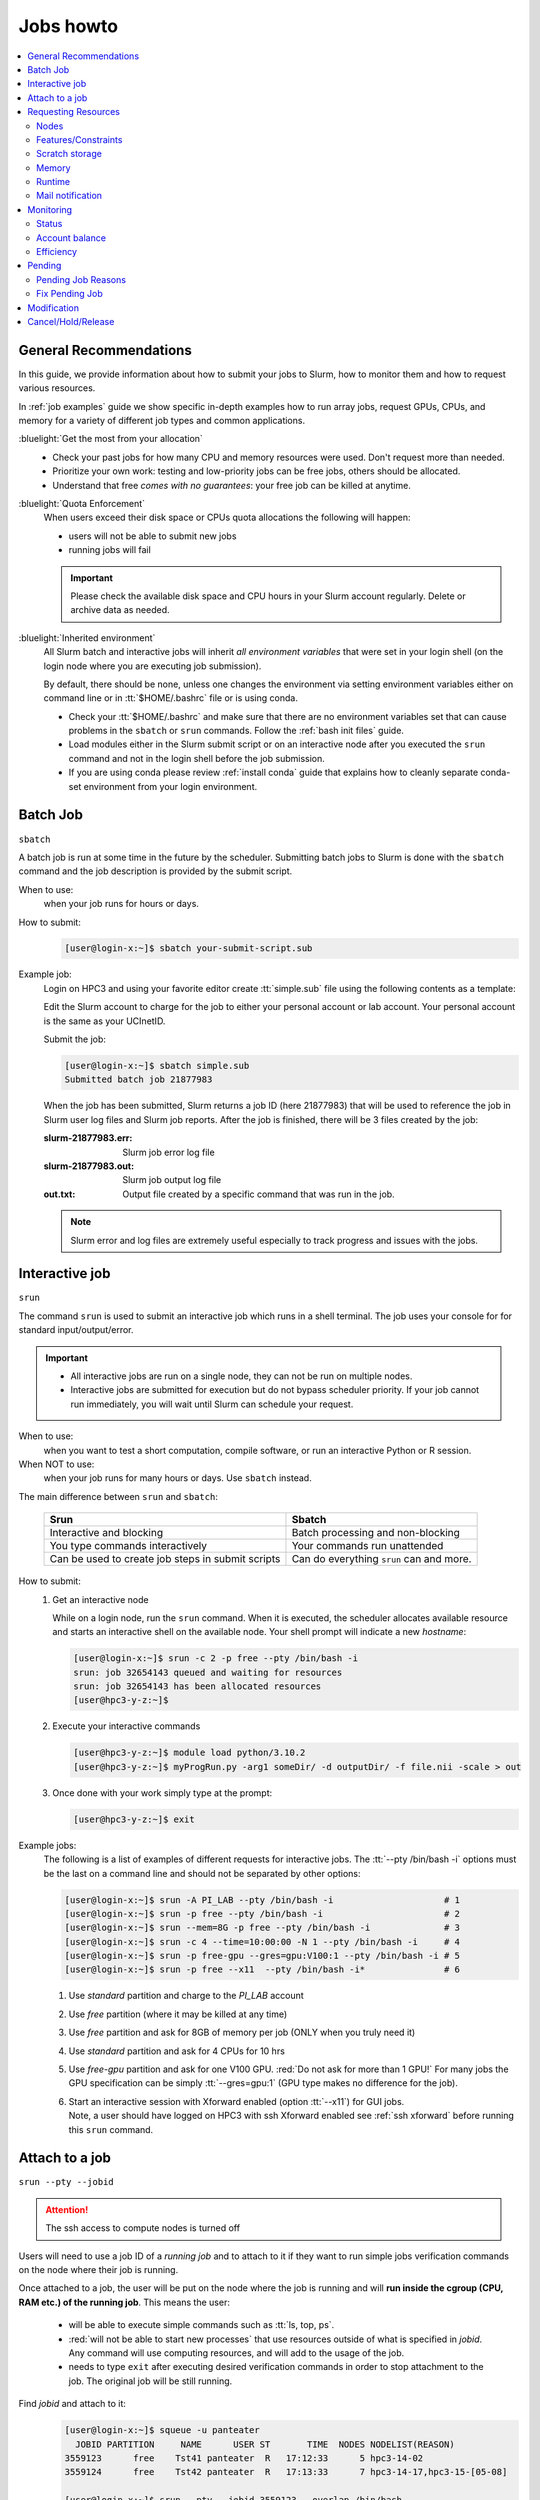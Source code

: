.. _jobs:

Jobs howto
==========

.. contents::
   :local:

.. _recommendation:

General Recommendations
-----------------------

In this guide, we provide information about how to submit your jobs to Slurm, how
to monitor them and how to request various resources.

In :ref:`job examples` guide  we show  specific in-depth examples how to run array jobs, request GPUs,
CPUs, and memory for a variety of different job types and common applications.

:bluelight:`Get the most from your allocation`
  * Check your past jobs for how many CPU and memory resources were used. Don't request more than needed.
  * Prioritize your own work: testing and low-priority jobs can be free jobs, others should be allocated.
  * Understand that free *comes with no guarantees*: your free job can be killed at anytime.


:bluelight:`Quota Enforcement`
  When users exceed their disk space or CPUs quota allocations the following will happen:

  * users will not be able to submit new jobs
  * running jobs will fail

  .. important:: Please check the available disk space and CPU hours in your Slurm account regularly.
     Delete or archive data as needed.

:bluelight:`Inherited environment`
  All Slurm batch and interactive jobs will inherit *all environment variables* that were
  set in your login shell (on the login node where you are executing job submission).

  By default, there should be none, unless one changes the environment via
  setting environment variables either on command line or in :tt:`$HOME/.bashrc` file
  or is using conda.

  * Check your :tt:`$HOME/.bashrc` and make  sure that there are no environment variables set
    that can cause problems in the ``sbatch`` or ``srun`` commands. Follow
    the :ref:`bash init files` guide.

  * Load modules either in the Slurm submit script
    or on an interactive node after you executed the ``srun`` command and not in the
    login shell before the job submission.

  * If you are using conda please review :ref:`install conda`
    guide that explains how to cleanly separate conda-set environment from your
    login environment.

.. _batch job:

Batch Job
---------

``sbatch``

A batch job is run at some time in the future by the scheduler.
Submitting batch jobs to Slurm is done with the ``sbatch`` command
and the job description is provided by the submit script.

When to use:
  when your job runs for hours or days.

How to submit:
  .. code-block:: console

     [user@login-x:~]$ sbatch your-submit-script.sub

Example job:
  Login on HPC3 and using your favorite editor create
  :tt:`simple.sub` file using the following contents as a template:

  .. literalinclude:: files/simple.sub
     :language: bash

  Edit the Slurm account to charge for the job to either your personal account or lab account.
  Your personal account is the same as your UCInetID.

  Submit the job:

  .. code-block:: console

     [user@login-x:~]$ sbatch simple.sub
     Submitted batch job 21877983

  When the job has been submitted, Slurm returns a job ID (here 21877983)  that will be used to reference the job
  in Slurm user log files and Slurm job reports.
  After the job is finished, there will be 3 files created by the job:

  :slurm-21877983.err:
    Slurm job error log file
  :slurm-21877983.out:
    Slurm job output log file
  :out.txt:
    Output file created by a specific command that was run in the job.

  .. note:: Slurm error and log files are extremely useful especially to track
            progress and issues with the jobs.

.. _interactive job:

Interactive job
---------------

``srun``

The command ``srun`` is used to submit an interactive job which runs in a shell terminal.
The job uses your console for for standard input/output/error.

.. important:: * All interactive jobs are run on a single node, they can not be run on multiple nodes.
               * Interactive jobs are submitted for execution but do not bypass scheduler priority.
                 If your job cannot run immediately, you will wait until Slurm can schedule your request.

When to use:
  when you want to test a short computation, compile
  software, or run an interactive Python or R session.

When NOT to use:
  when your job runs for many hours or days. Use ``sbatch`` instead.

The main difference between ``srun`` and ``sbatch``:

  .. table::
     :class: noscroll-table

     +--------------------------------------------------+-----------------------------------------+
     | Srun                                             | Sbatch                                  |
     +==================================================+=========================================+
     | Interactive and blocking                         | Batch processing and non-blocking       |
     +--------------------------------------------------+-----------------------------------------+
     | You type commands interactively                  | Your commands run unattended            |
     +--------------------------------------------------+-----------------------------------------+
     | Can be used to create job steps in submit scripts| Can do everything ``srun`` can and more.|
     +--------------------------------------------------+-----------------------------------------+

How to submit:
  1. Get an interactive node

     While on a login node, run the ``srun`` command. When it  is executed, the scheduler allocates
     available resource and starts an interactive shell on the available node.
     Your shell prompt will indicate a new *hostname*:

     .. code-block:: console

        [user@login-x:~]$ srun -c 2 -p free --pty /bin/bash -i
        srun: job 32654143 queued and waiting for resources
        srun: job 32654143 has been allocated resources
        [user@hpc3-y-z:~]$

  #. Execute your interactive commands

     .. code-block:: console

        [user@hpc3-y-z:~]$ module load python/3.10.2
        [user@hpc3-y-z:~]$ myProgRun.py -arg1 someDir/ -d outputDir/ -f file.nii -scale > out

  #. Once done with your work simply type at the prompt:

     .. code-block:: console

        [user@hpc3-y-z:~]$ exit

Example jobs:
  The following is a list of examples of different requests  for interactive jobs.
  The :tt:`--pty /bin/bash -i` options must be the last on a command line
  and should not be separated by other options:

  .. code-block:: console

     [user@login-x:~]$ srun -A PI_LAB --pty /bin/bash -i                     # 1
     [user@login-x:~]$ srun -p free --pty /bin/bash -i                       # 2
     [user@login-x:~]$ srun --mem=8G -p free --pty /bin/bash -i              # 3
     [user@login-x:~]$ srun -c 4 --time=10:00:00 -N 1 --pty /bin/bash -i     # 4
     [user@login-x:~]$ srun -p free-gpu --gres=gpu:V100:1 --pty /bin/bash -i # 5
     [user@login-x:~]$ srun -p free --x11  --pty /bin/bash -i*               # 6

  1. Use *standard* partition and charge to the *PI_LAB* account
  2. Use *free* partition (where it may be killed at any time)
  3. Use *free* partition and ask for 8GB of memory per job (ONLY when you truly need it)
  4. Use *standard* partition and ask for 4 CPUs for 10 hrs
  5. Use *free-gpu* partition and ask for one V100 GPU. :red:`Do not ask for more than 1 GPU!`
     For many jobs the GPU specification can be simply :tt:`--gres=gpu:1` (GPU type makes no difference for the job).
  6. | Start an interactive session with Xforward enabled (option :tt:`--x11`) for GUI jobs.
     | Note, a user  should have logged on HPC3 with ssh Xforward enabled see :ref:`ssh xforward`
       before running this ``srun`` command.

.. _attach to job:

Attach to a job
---------------

``srun --pty --jobid``

.. attention:: The ssh access to compute nodes is turned off

Users will need to use a job ID of a *running job* and to attach to it
if they want to run simple jobs verification commands on the node where their job is running.

Once attached to a job, the user will be put on the node where the job is
running and will **run inside the cgroup (CPU, RAM etc.) of the running job**. This means the user:

  * will be able to execute simple commands such as :tt:`ls, top, ps`.
  * :red:`will not be able to start new processes` that use resources outside of what is specified in
    *jobid*. Any command will use computing resources, and will add to the usage of the job.
  * needs to type ``exit`` after executing desired verification commands in order to
    stop attachment to the job.  The original job will be still running.

Find *jobid* and attach to it:
  .. code-block:: console

     [user@login-x:~]$ squeue -u panteater
       JOBID PARTITION     NAME      USER ST       TIME  NODES NODELIST(REASON)
     3559123      free    Tst41 panteater  R   17:12:33      5 hpc3-14-02
     3559124      free    Tst42 panteater  R   17:13:33      7 hpc3-14-17,hpc3-15-[05-08]

     [user@login-x:~]$ srun --pty --jobid 3559123 --overlap /bin/bash
     [user@hpc3-14-02:~]$


  Execute your commands at the prompt and exit:

  .. code-block:: console

     [user@hpc3-14-02:~]$ top
     [user@hpc3-14-02:~]$ exit
     [user@login-x:~]$

Attach to a specific node using :tt:`-w` switch (for multi-node jobs):
  By default, the user will be put on the first node listed in ``squeue``
  output if running on multi-node.  To attach to a specific node:

  .. code-block:: console

     [user@login-x:~]$ srun --pty --jobid 3559124 --overlap -w hpc3-15-08 /bin/bash
     [user@hpc3-15-08:~]$


Run  command while attaching to the running job:
  Most often users just need to see the processes of the job, etc. Such commands can be run directly.
  For example, to run ``top``:

  .. code-block:: console

     [user@login-x:~]$ srun --pty --overlap --jobid $JOBID top

.. _request resources:

Requesting Resources
--------------------

.. _request nodes:

Nodes
^^^^^

Very few applications that are compiled to run with Open MPI or MPICH need to  use multiple nodes.
Most jobs on HPC3  including all :ref:`interactive jobs <interactive job>` are single node jobs
and must be run on a single node.  If a single node job is submitted to multiple nodes it will either:

  * fail
  * misuse the resources. You will be charged for reserved and unused resources.


How to request a single node:
  :red:`Users should explicitly ask for 1 node`.  This is important to let SLURM know that all your processes
  should be on a single node and not spread over multiple nodes.
  In your submit script use:

  .. code-block:: bash

     #SBATCH --nodes=1                ## (-N) use 1 node

How to request multiple nodes:
  Your submit script need to include desired number of nodes, for example:

  .. code-block:: bash

     #SBATCH --nodes=2                ## (-N) use 2 nodes

.. _request constrains:

Features/Constraints
^^^^^^^^^^^^^^^^^^^^

HPC3 has a heterogeneous hardware with several different CPU types.
You can request that a job only runs on nodes with certain *features*
which is done via a use of constraints.

To request a feature, you must add to your submit script:

  .. code-block:: bash

     #SBATCH --constraint=feature_name

where :tt:`feature_name` is one of the defined features specific to the cluster (or one of the standard features described
in the `Slurm sbatch <https://slurm.schedmd.com/sbatch.html>`_ guide).
Multiple features can be requested and are separated by commas.

We defined the following for node selection:

.. centered:: HPC3-Specific Features

.. table::
   :widths: 20 45 20 15
   :class: noscroll-table

   +---------------------+---------------------------------------+---------------+--------------+
   | Feature             | Node Description                      | Node          | Cores        |
   |                     |                                       |               |              |
   | name                | (processor/storage)                   | count         | min/mod/max  |
   +=====================+=======================================+===============+==============+
   | intel               | any Intel node including HPC legacy   | compute: 215  | 24 / 40 / 80 |
   |                     |                                       |               |              |
   |                     |                                       | GPU: 38       | 32 / 40 / 64 |
   +---------------------+---------------------------------------+---------------+--------------+
   | avx512              | Intel AVX512                          | compute: 191  | 28 / 40 / 48 |
   |                     |                                       |               |              |
   |                     |                                       | GPU: 38       | 32 / 40 / 64 |
   +---------------------+---------------------------------------+---------------+--------------+
   | epyc or amd         | any AMD EPYC                          | 18            | 40 / 64 / 64 |
   +---------------------+---------------------------------------+---------------+--------------+
   | epyc7551            | AMD EPYC 7551                         | 1             | 40 / 64 / 64 |
   +---------------------+---------------------------------------+---------------+--------------+
   | epyc7601            | AMD EPYC 7601                         | 17            | 64 / 64 / 64 |
   +---------------------+---------------------------------------+---------------+--------------+
   | nvme or fastscratch | Intel AVX512 with /tmp on NVMe disk   | 86            | 32 / 48 / 80 |
   +---------------------+---------------------------------------+---------------+--------------+
   | mlx5_ib             | Updated Infiniband firmware           | 243           | 36 / 40 / 80 |
   +---------------------+---------------------------------------+---------------+--------------+
   | mlx4_ib             | Older Infiniband firmware             | 9             | 24 / 40 / 64 |
   +---------------------+---------------------------------------+---------------+--------------+

To request nodes with updated InfiniBand firmware for your MPI-based jobs:

  .. code-block:: bash

     #SBATCH --constraint=mlx5_ib

To request nodes with a large local scratch storage:

  .. code-block:: bash

     #SBATCH --constraint=nvme
     or
     #SBATCH --constraint=fastscratch

  See :ref:`scratch storage` for details.

To request nodes with CPUs capable of AVX512 instructions:

  .. code-block:: bash

     #SBATCH --constraint=avx512

To request Intel nodes with CPUs capable of AVX512 instructions:

  .. code-block:: bash

     #SBATCH --constraint=intel,avx512

.. _scratch storage:

Scratch storage
^^^^^^^^^^^^^^^

Scratch storage is local to each compute node and is the fastest disk access
for reading and writing the input/output job files.

Scratch storage is created for each job automatically as :tt:`/tmp/UCInetID/jobid/`
when the job starts on a compute node. Slurm *knows* this location and
is referring to it  via an environment variable :tt:`$TMPDIR`.
Users don't need to create :tt:`$TMPDIR` but simply need to use it in their
submit scripts.

For example, a user panteater who has 2 running jobs:

  .. code-block:: console

     [user@login-x:~]$ squeue -u panteater
      squeue
     JOBID     PARTITION      NAME      USER  ACCOUNT ST      TIME CPUS NODE NODELIST(REASON)
     20960254   standard  test-001 panteater   PI_lab  R   1:41:12   25    1 hpc3-15-08
     20889321   standard  test-008 panteater   PI_lab  R  17:24:10   20    1 hpc3-15-08

  will have the following directories created by Slurm on :tt:`hpc3-15-08`

  .. code-block:: console

     /tmp/panteater/20960254
     /tmp/panteater/20889321

  .. note:: While the directory is created automatically, it is a :underline:`user responsibility to
            copy`:

            * input files to :tt:`$TMPDIR` before doing computational commands
            * the final results from :tt:`$TMPDIR` to user area before the job ends.

            These copy commands need to be in the Slurm submit script.

Slurm doesn't have any default amount of scratch space defined per job and that may be fine for most, but not all.
The problem of having enough local scratch arises when nodes are shared by multiple jobs and users.
:red:`One job can cause the other jobs running on the same node to fail`, so please be considerate of your
colleagues by requesting storage for your jobs as follows:

:bluelight:`Your job creates a few Gb of temporary data directly in $TMPDIR`
   and handles the automatic creation and deletion of these temp files.
   Many Python, Perl, R, Java programs and 3rd party commercial software will
   write to :tt:`$TMPDIR` which is the default for many applications.

   **Your action**:
     You don't need to do anything special. Do not reset :tt:`$TMPDIR`.

:bluelight:`Your job creates a few Gb of output in the current directory`
   where you run the job and does many frequent small file reads or writes (a few Kb every few minutes).

   **Your action**:
     You will need to use a scratch storage where you bring your job data, write temp files
     and then copy the final output files back when the job is done.

     .. attention::
        In this scenario, Slurm job is run in :tt:`$TMPDIR` which is much faster
        for the disk I/O, then the program output is copied back as a big write
        which is much more efficient compare to many small writes.

        The reason is :red:`parallel filesystem (CRSP or DFS) is not suitable for small
        writes and reads` and such operations need to be off-loaded to the local
        scratch area on the node where the job is executed.
        Otherwise you create an I/O problem not just for yourself but for many others
        who use the same filesystem.

     The following partial submit script shows how to use :tt:`$TMPDIR` for such jobs:

     .. code-block:: bash

        <the rest of submit script is omitted>

        #SBATCH --tmp=20G                 # requesting 20 GB (1 GB = 1,024 MB) local scratch

        # explicitly copy input files from DFS/CRSP to $TMPDIR
        # note, $TMPDIR is already created for your job by SLURM
        cd $TMPDIR
        cp /pub/myacount/path/to/my/jobs/data/*dbfiles  $TMPDIR

        # create a directory for the application output
        mkdir -p $TMPDIR/output

        # your job commands, this is just one possible example
        # output from application goes to $TMPDIR/output/
        mapp -tf 45 -o $TMPDIR/output     # program output directory is specified via -o flag
        mapp2  > $TMPDIR/output/mapp.out  # program output in a specific file

        # explicitly copy output files from $TMPDIR to DFS/CRSP
        cp $TMPDIR/output/* /pub/myaccount/myDesiredDir/

:bluelight:`Your job creates many Gbs of temporary data (order of ~100Gb)`
   **Your action**:
     You will need to submit your job to a node with a lot of local scratch storage
     where you bring your job data, write temp files,
     and then copy the final output files back when the job is done.

     In your submit script define how much scratch space your job needs
     (you may need to figure it out by trial test  run)
     and request the nodes that have fast local scratch area via the following Slurm directives:

     .. code-block:: bash

        #SBATCH --tmp=180G                 # requesting 180 GB (1 GB = 1,024 MB) local scratch
        #SBATCH --constraint=fastscratch   # requesting nodes with a lot of space in /tmp

     Follow the above submit script example to:

       - at job start explicitly copy input files from DFS/CRSP to :tt:`$TMPDIR`
       - at job end explicitly copy output files from :tt:`$TMPDIR` to DFS/CRSP

.. _request memory:

Memory
^^^^^^

There are nodes with different memory footprints. Slurm uses Linux
`cgroups <https://man7.org/linux/man-pages/man7/cgroups.7.html>`_
to enforce that applications do not use more memory/cores than they have been allocated.

Slurm has *default* and *max* settings for a memory allocation per core
for each partition. Please see all partitions settings in :ref:`available partitions`.

:default settings:
  Are used when a job submission script does not specify
  different memory allocation, and for most jobs this is sufficient.

:max settings:
  Are used when a job requires more memory.
  Job memory specifications can not exceed the partition's max setting.
  If a job specifies a memory per CPU limit that exceeds the system limit, the job's count of CPUs
  per task will automatically be increased. This may result in the job failing due to CPU count limits.

.. note:: Please do not override the memory defaults unless your particular job really requires it.
   Analysis of more than 3 Million jobs on HPC3 indicated that more than 98% of jobs fit within
   the defaults.
   With slightly smaller memory footprints, the scheduler has MORE choices as to
   where to place jobs on the cluster, so your job has a better change to start sooner.

How to request more memory:
  You should specify the memory needs via one of the two mutually exclusive directives (one or another but not both):

  | Scenario 1:
  |   :tt:`--mem=X<size>` ask for more total memory for the job
  | Scenario 2:
  |   :tt:`--mem-per-cpu=X<size>` ask for max memory per core and if this is not enough
  |   request more cores.

  where :tt:`X` is an integer and :tt:`<size>` of an optional size
  specification (M - megabytes, G - gigabytes, T - terabytes). A default is in megabytes.

  You will be charged more for more cores, but you use a larger fraction of the node.
  The same directives formats are used in Slurm submit scripts and for
  interactive jobs in any partition.


**Examples of memory requests**:

  1. Ask for the total job memory in submit script

       .. code-block:: bash

          #SBATCH --mem=500           # requesting 500MB memory for the job
          #SBATCH --mem=4G            # requesting 4GB (1GB = 1,024MB) for the job

  #. Ask for the memory per CPU in submit script

       .. code-block:: bash

          #SBATCH --mem-per-cpu=5000  # requesting 5000MB memory per CPU
          #SBATCH --mem-per-cpu=2G    # requesting 2GB memory per CPU

  #. Ask for 180GB for job in standard partition:

       .. code-block:: bash

          #SBATCH --partition=standard
          #SBATCH --mem-per-cpu=6G    # requesting max memory per CPU
          #SBATCH --ntasks=30         # requesting 30 CPUs

     Ask for max memory per CPU and a number of CPUs to make up needed
     total memory for job as *30 x 6Gb = 180Gb*

  #. Use ``srun`` and request 2 CPUs with a default or max memory

     .. code-block:: console

        [user@login-x:~]$ srun -p free --nodes=1 --ntasks=2 --pty /bin/bash -i
        [user@login-x:~]$ srun -p free --nodes=1 --ntasks=2 --mem-per-cpu=18G --pty /bin/bash -i
        [user@login-x:~]$ srun -p free --nodes=1 --ntasks=2 --mem=36G --pty /bin/bash -i

     | The first job will have a total memory *2 x 3Gb = 6Gb*
     | The second and third job each will have a total memory *2 x 18Gb = 36Gb*

  #. Use ``srun`` and request 4 CPUs and 10GB memory per CPU,

     .. code-block:: console
 
        [user@login-x:~]$ srun -p free --nodes=1 --ntasks=4 --mem-per-cpu=10G --pty /bin/bash -i
 
     total memory for job is *4 x 10Gb = 40Gb*

.. note:: For information how to get an  access to higher memory partitions please see :ref:`memory partitions`

.. _request time:

Runtime
^^^^^^^

Slurm has *default* and *max* settings for a runtime
for each partition.  Please see all partitions settings in :ref:`available partitions`.

.. important:: All interactive jobs  submitted with ``srun`` command and
               all batch jobs submitted with ``sbatch`` command
               have time limits whether you explicitly set them or not.

:default settings:
  are used when a job submission script or ``srun`` command do not specify
  runtime, and for most jobs this is sufficient.

:max settings:
  specify the longest time a job can run in a given partition.
  Job time specifications can not exceed the partition's max setting.

When a job requires longer run time than a default it needs to be specified
using time directive :tt:`--time=format` (or the equivalent short notation
:tt:`-t format`.

**Acceptable time formats**:
  ========================= ===============================
   minutes                  days-hours
   minutes:seconds          days-hours:minutes
   hours:minutes:seconds    days-hours:minutes:seconds
  ========================= ===============================

For example, for Slurm script:

.. code-block:: bash

   #SBATCH --time=5        # 5 minutes
   #SBATCH -t 36:30:00     # 36 hrs and 30 min
   #SBATCH -t 7-00:00:00   # 7 days

Similarly,  for ``srun`` command:

.. code-block:: bash

   srun --time=10 <other arguments>      # 10 minutes
   srun -t 15:00:00  <other arguments>   # 15 hours
   srun -t 5-00:00:00 <other arguments>  # 5 days


**Runtime extension**
  If your job and was submitted for the max default time
  and you realize it will not finish by the specified runtime limit
  you can ask for a runtime extension.
  Please see :ref:`change job time limit <modify job>`.

  Note, there is no runtime extension for free jobs.

.. _mail notification:

Mail notification
^^^^^^^^^^^^^^^^^

To receive email notification on the status of jobs, include the following lines in your
submit scripts and make the appropriate modifications to the second line:

.. code-block:: console

   #SBATCH --mail-type=fail,end
   #SBATCH --mail-user=user@domain.com

The first line specifies the event type for which a user requests an email (here failure and end events), the
second specifies a valid email address. We suggest to use a very few event
types especially if you submit hundreds of jobs. For more info, see output of ``man sbatch`` command.


.. attention:: * Do not use mail event type *ALL,BEGIN*.
               * Do not enable email notification if you submit hundreds of jobs.
                 Sending an email for each job overloads Postfix server.
               * Make sure to use your actual UCI-issued email address. While Slurm sends emails to any email address,
                 system administrators will use UCInetID@uci.edu if they need to contact you about a job.

.. _job monitoring:

Monitoring
----------

.. _job status:

Status
^^^^^^

| ``squeue``
| ``scontrol show job``

To check the status of your job in the queue:
  .. code-block:: console

     [user@login-x:~]$ squeue -u panteater
        JOBID PARTITION     NAME     USER ST       TIME  NODES NODELIST(REASON)
     22877983  standard     test panteater R       0:03      1 hpc3-17-11

  .. attention:: | Avoid using command ``watch`` to query the Slurm queue in a continuous loop as in
                 | ``watch -d squeue <...some arguments...>``

  This frequent querying of Slurm queue  creates an unnecessary overhead
  and affects many users.  Instead, check your job output and use :ref:`mail notification` for the job end.

To get detailed info about the job:
  .. code-block:: console

     [user@login-x:~]$ scontrol show job 22877983

  The output will contain a list of *key=value* pairs that provide job information.

.. _job accounting:

Account balance
^^^^^^^^^^^^^^^

| ``sbank``
| ``zotledger``

In order to run jobs on HPC3, a user must have available CPU hours.

1. The ``sbank`` is short for `Slurm bank <https://jcftang.github.io/slurm-bank>`_
   It is used to display the balance of used and available hours to the user for a given account
   (defaults to the current user).

   Display the account balance for specific account:
     .. code-block::

        [user@login-x:~]$ sbank balance statement -a panteater
        User         Usage |     Account   Usage | Account Limit Available (CPU hrs)
        ---------- ------- + ----------- ------- + ------------- ---------
        panteater*      58 |   PANTEATER      58 |         1,000       942

   Display the account balances for specific user:
     .. code-block::

        [user@login-x:~]$ sbank balance statement -u panteater
        User        Usage |     Account    Usage | Account Limit Available (CPU hrs)
        ---------- ------ + ----------- -------- + ------------- ---------
        panteater*     58 |   PANTEATER       58 |         1,000       942
        panteater*  6,898 |      PI_LAB    6,898 |       100,000    93,102
        panteater*     84 | PANTEATER_LAB_GPU 84 |        33,000    32,916

   .. note:: An hour of a GPU requires at least 2 CPU cores.
            Hence, the minimum charge for a single GPU is (32 + 2) = 34 SUs/hour.


2. The ``zotledger`` is a cluster-specific tool to print a ledger of jobs based on specified arguments.
   To find all available arguments for this command use ``zotledger -h``.

   Default is to print jobs of the current user for the last 30 days:

     .. code-block:: console

        [user@login-x:~]$ zotledger -u panteater
              DATE       USER   ACCOUNT PARTITION   JOBID JOBNAME ARRAYLEN CPUS WALLHOURS  SUs
        2021-07-21  panteater panteater  standard 1740043    srun        -    1      0.00 0.00
        2021-07-21  panteater panteater  standard 1740054    bash        -    1      0.00 0.00
        2021-08-03  panteater    lab021  standard 1406123    srun        -    1      0.05 0.05
        2021-08-03  panteater    lab021  standard 1406130    srun        -    4      0.01 0.02
        2021-08-03  panteater    lab021  standard 1406131    srun        -    4      0.01 0.02
            TOTALS          -         -         -       -       -        -    -      0.07 0.09


.. _job efficiency:

Efficiency
^^^^^^^^^^

| ``sacct``
| ``seff``
| ``seff-array``
| ``sstat``

These are commands that provide info about resources consumed by the job.

:use for running jobs:
  ``sstat``

:use for completed jobs:
  ``sacct``,  ``seff``, ``seff-array``

All commands need to use a valid *jobid*.

1. The `sstat <https://slurm.schedmd.com/sstat.html>`_
   displays various running job and job steps resource utilization information.

   For example, to print out a job's average CPU time use (avecpu), average number of bytes written by all tasks
   (AveDiskWrite), average number of bytes read by all tasks (AveDiskRead),
   as well as the total number of tasks (ntasks) execute:

   .. code-block:: console

      [user@login-x:~]$ sstat -j 125610 --format=jobid,avecpu,aveDiskWrite,AveDiskRead,ntasks
             JobID     AveCPU AveDiskWrite  AveDiskRead   NTasks
      ------------ ---------- ------------ ------------ --------
      125610.batch 10-18:11:+ 139983973691 153840335902        1


2. The `sacct <https://slurm.schedmd.com/sacct.html>`_ command  can be used to see accounting
   data for all jobs and job steps and other useful info such how long job
   waited in the queue.

   Find accounting info about a specific job:

     .. code-block:: console

        [user@login-x:~]$ sacct -j 43223
               JobID  JobName  Partition      Account  AllocCPUS      State ExitCode
        ------------ -------- ---------- ------------ ---------- ---------- --------
           36811_374    array   standard panteater_l+          1  COMPLETED      0:0

     The command uses a default output format.

   Find detailed accounting info a job using specific format:
     .. code-block:: console

        [user@login-x:~]$ export SACCT_FORMAT="JobID,JobName,Partition,Elapsed,State,MaxRSS,AllocTRES%32"
        [user@login-x:~]$ sacct -j 600
        JobID      JobName  Partition  Elapsed     State  MaxRSS AllocTRES
        ---------- -------  --------  -------- --------- ------- --------------------------------
               600    all1  free-gpu  03:14:42 COMPLETED         billing=2,cpu=2,gres/gpu=1,mem=+
         600.batch   batch            03:14:42 COMPLETED 553856K           cpu=2,mem=6000M,node=1
        600.extern  extern            03:14:42 COMPLETED       0 billing=2,cpu=2,gres/gpu=1,mem=+


     * *MaxRSS*: shows your job memory usage.
     * *AllocTRES*: is trackable resources, these are the resources allocated to the job
       after the job started running. The :tt:`%32` is a format specification to
       reserve 32 characters for this option in the output. Format specification can
       be used for any option.
 
   Find how long your jobs were queued (column *Planned*) before they started running:
     .. code-block:: console

        [user@login-x:~]$ export SACCT_FORMAT='JobID%20,Submit,Start,Elapsed,Planned'
        [user@login-x:~]$ sacct -j 30054126,30072212,30072182 -X
               JobID              Submit               Start    Elapsed    Planned
        ------------ ------------------- ------------------- ---------- ----------
            30054126 2024-07-14T11:17:00 2024-07-14T17:03:08   00:22:09   05:46:08
            30072182 2024-07-14T20:29:30 2024-07-14T20:31:16   00:05:20   00:01:46
            30072212 2024-07-14T20:44:14 2024-07-14T20:44:26   00:05:58   00:00:12

   .. note:: Other useful options in SACCT_FORMAT are *User*, *NodeList*, *ExitCode*.
             To see all available options, run ``man sacct`` command.


3. The ``seff`` Slurm efficiency script is used to find useful information about the job
   including the memory and CPU use and efficiency.  Note, ``seff`` doesn't
   produce accurate results for multi-node jobs. Use this command for single node jobs.

     .. code-block:: console

        [user@login-x:~]$ seff -j 423438
        Job ID: 423438
        Cluster: hpc3
        User/Group: panteater/panteater
        State: COMPLETED (exit code 0)
        Nodes: 1
        Cores per node: 8
        CPU Utilized: 00:37:34
        CPU Efficiency: 12.21% of 05:07:36 core-walltime
        Job Wall-clock time: 00:38:27
        Memory Utilized: 2.90 MB
        Memory Efficiency: 0.01% of 24.00 GB

   Important info is on *CPU* and *Memory* lines.

   :CPU efficiency:
     at 12.21%  the job used only a small portion of requested 8 CPUs

   :Memory efficiency:
     at 0.011% the job used only a fraction of requested 24GB of memory
 
   The user should fix the job submit script and ask for less memory per CPU
   and for fewer CPUs.

4. The ``seff-array`` command is an extension of ``seff`` to use for array jobs.
   It provides CPU and memory efficiency and wall-clock time for the array
   tasks and calculates their *Min, Max, Mean* and *Standard Deviation*.

     .. code-block:: console

        [user@login-x:~]$ seff-array 123456
        Job information:
        -----------------------------
           ID: 123456
           Name: DataUpdater
           Cluster: hpc3
           User/Group: panteater/panteater
           Requested CPUs: 1 cores on 1 node(s)
           Requested Memory: 3G
           Requested Time: 12-00:00:00

        Job tasks status:
        -----------------------------
           CANCELLED by 63168: 1
           COMPLETED: 148

        Finished job tasks stats:
        -----------------------------
           Excluding pending/running/cancelled jobs tasks.
           StDev is calculated as 'population standard deviation'.

           --------------------------------------------------------------------------
           Measure                         Min          Max         Mean        StDev
           --------------------------------------------------------------------------
           CPU efficiency    (%)          0.67        24.20         1.18         1.91
           Memory efficiency (%)          0.14         0.64         0.61         0.04
           Wall-clock (d-hh:mm:ss)    00:01:27   2-04:06:32  1-013:12:16     10:06:39
           --------------------------------------------------------------------------


.. _job pending:

Pending
-------

Jobs submitted to Slurm will start up as soon as the scheduler can find an appropriate resource
depending on the availability of the nodes, job priority and job requests.

Lack of resources or insufficient account balance
(status reason is *AssocGrpCPUMinutesLimit* or *AssocGrpBillingMinutes*) are the most common
reasons that prevent a job from starting.

RCIC does not generally put limits in place unless we see excess,
unreasonable impact to shared resources (often, file systems), or other fairness issues.

.. important:: **The balance in the account must have enough core hours to cover the job request**.

               * This applies to all jobs submitted with ``sbatch`` or ``srun``.
               * This applies to all partitions, including free. While your job
                 will not be charged when submitted to a free partition, there must be a
                 sufficient balance for Slurm to begin your job.

When a job is in *PD* (pending) status you need to determine why.

.. _pending reasons:

Pending Job Reasons
^^^^^^^^^^^^^^^^^^^

While lack of resources or insufficient account balance are common reasons that prevent a job from starting,
there are other possibilities.  A job may be waiting for more than one reason.

To see all available job pending reasons and their definitions in the
Slurm `Job Reason Codes <https://slurm.schedmd.com/job_reason_codes.html>`_ guide
or see output of ``man squeue`` command in the *JOB REASON CODES* section.

How to find job pending reason:
  Run the ``squeue`` command (with your login account after :tt:`-u`):

  .. code-block:: console

     [user@login-x:~]$ squeue -t PD -u peat
     JOBID PARTITION NAME USER ACCOUNT ST TIME CPUS NODE NODELIST(REASON)
     92005 standard  watA peat   p_lab PD 0:00    1    1 (ReqNodeNotAvail,Reserved for maintenance)
     92008 standard  watA peat   p_lab PD 0:00    1    1 (ReqNodeNotAvail,Reserved for maintenance)
     92011 standard  watA peat   p_lab PD 0:00    1    1 (ReqNodeNotAvail,Reserved for maintenance)
     95475 free-gpu  7sMD peat   p_lab PD 0:00    2    1 (QOSMaxJobsPerUserLimit)
     95476 free-gpu  7sMD peat   p_lab PD 0:00    2    1 (QOSMaxJobsPerUserLimit)

Most common reasons for job pending state and their explanations:
  ================================================================ =================================================
  :ref:`AssocGrpCPUMinutesLimit <pending AssocGrpCPUMinutesLimit>` :ref:`JobArrayTaskLimit <pending arraytasklimit>`
  :ref:`AssocGrpBillingMinutes <pending AssocGrpBillingMinutes>`   :ref:`MaxGRESPerAccount <pending gres>`
  :ref:`Dependency <pending dependency>`                           :ref:`QOSMaxJobsPerUserLimit <pending qosmax>`
  :ref:`DependencyNeverSatisfied <pending dependency never>`       :ref:`ReqNodeNotAvail, Reserved for maintenance <pending reason maintenance>`
  :ref:`Priority <pending priority>`                               :ref:`Resources <pending reason resources>`
  ================================================================ =================================================

.. _pending AssocGrpCPUMinutesLimit:

:bluelight:`Pending job due to AssocGrpCPUMinutesLimit`
  Same as :ref:`AssocGrpBillingMinutes <pending AssocGrpBillingMinutes>`.

.. _pending AssocGrpBillingMinutes:

:bluelight:`Pending job due to AssocGrpBillingMinutes`
  This means insufficient funds are available to run the job to completion.

  Slurm calculates *MAX Time* a job might consume as Number :subscript:`cores` x Number :subscript:`hours`
  from the cores and hours requested for the job.
  If the calculated value is less than the available account balance it means
  there is not enough balance to run the job.

  Slurm will not  start a new job if left :underline:`MAX Time of current jobs`
  plus :underline:`MAX Time of queued jobs` would cause the account to go negative.

  .. note:: A user needs to check if there are any other jobs already running in the specified account
            and compute what is the time already requested and allocated by Slurm to all
            jobs on this account.

  **Job in personal account**
    Check your jobs status

       .. code-block:: console

          [user@login-x:~]$ squeue -u panteater
          JOBID  PARTITION  NAME     USER    ACCOUNT ST TIME NODES NODELIST(REASON)
           6961   standard  tst1 panteater panteater PD 0:00     1 (AssocGrpBillingMinutes)
           6962   standard  tst2 panteater panteater PD 0:00     1 (AssocGrpBillingMinutes)

       The reason :tt:`AssocGrpBillingMinutes` is given for
       the personal account where the job was submitted.

    Check your Slurm account balance

       .. code-block:: console

          [user@login-x:~]$ sbank balance statement -u panteater
          User        Usage |     Account   Usage | Account Limit Available (CPU hrs)
          ---------- ------ + ----------- ------- + ------------- ---------
          panteater*     58 |   PANTEATER      58 |         1,000       942
          panteater*  6,898 |      PI_LAB   6,898 |       100,000    93,102

       The account has `942`  hours.

    Check your job requirements

       You can use ``scontrol show job <jobid>`` or a command below

       .. code-block:: console

          [user@login-x:~]$ squeue -o "%i %u %j %C %T %L %R" -p standard -t PD -u panteater
          JOBID       USER NAME CPUS   STATE     TIME_LEFT  NODELIST(REASON)
          66961 panteater tst1  16  PENDING    3-00:00:00 (AssocGrpBillingMinutes)
          66962 panteater tst2  16  PENDING    3-00:00:00 (AssocGrpBillingMinutes)

       Each jobs asks for 16 CPUs to run for 3 days which is
       :math:`16 * 24 * 3 = 1152` core-hours, and it is more than `942` hours in the account balance.

    .. attention:: These two jobs will never be scheduled to run and need to be canceled

  **Job in LAB account**
    .. important:: A lab account has a combined single balance limit
                   for all members of the lab.

    Check your jobs status

       .. code-block:: console

          [user@login-x:~]$ squeue -u panteater -t PD
          JOBID     PARTITION     NAME      USER ACCOUNT ST  TIME CPUS NODE NODELIST(REASON)
          12341501  standard  myjob_98 panteater  PI_lab PD  0:00    1    1 (AssocGrpBillingMinutes)
          12341502  standard  myjob_99 panteater  PI_lab PD  0:00    1    1 (AssocGrpBillingMinutes)

    Check your Slurm lab account balance

       .. code-block:: console

          [user@login-x:~]$ sbank balance statement -a PI_LAB
          User         Usage |  Account   Usage | Account Limit Available (CPU hrs)
          ---------- ------- + ----------- -----+ ------------- ---------
          panteater1       0 |   PI_LAB  75,800 |       225,000   67,300
          panteater2  50,264 |   PI_LAB  75,800 |       225,000   67,300
          panteater*  25,301 |   PI_LAB  75,800 |       225,000   67,300

    Check your job requirements

       .. code-block:: console

          [user@login-x:~]$ scontrol show job 12341501
          JobI4=12341501 JobName=myjob_98
             UserId=panteater(1234567) GroupId=panteater(1234567) MCS_label=N/A
             Priority=299 Nice=0 Account=PI_lab QOS=normal
             JobState=PENDING Reason=AssocGrpBillingMinutes Dependency=(null)
             Requeue=0 Restarts=0 BatchFlag=1 Reboot=0 ExitCode=0:0
             RunTime=00:00:00 TimeLimit=14-00:00:00 TimeMin=N/A
             SubmitTime=2023-01-18T16:36:06 EligibleTime=2023-01-18T16:36:06
             AccrueTime=2023-01-18T16:36:06
             StartTime=Unknown EndTime=Unknown Deadline=N/A
             NumNodes=1 NumCPUs=1 NumTasks=1 CPUs/Task=1 ReqB:S:C:T=0:0:*:*
             TRES=cpu=1,mem=6G,node=1,billing=1
             <output  cut>

       There is a similar output is for the second job. Note the :tt:`TimeLimit`
       which is the time run requested for the job.
       For each of two pending jobs the resource request is:
       :math:`1 CPU * 14 days * 24 hrs = 336 hrs`

    Check ALL the running jobs for your lab account

       .. code-block:: console

          [user@login-x:~]$ squeue -t R -A PI_lab -o "%.10i %.9P %.8j %.8u %.16a %.2t %.6C %l %L"
             JOBID PARTITION     NAME     USER       ACCOUNT ST   CPUS  TIME_LIMIT TIME_LEFT
          12341046  standard myjob_39  panteater      PI_lab  R      1 14-00:00:00 13-23:00:22
          12341047  standard myjob_40  panteater      PI_lab  R      1 14-00:00:00 13-23:00:22
          12341048  standard myjob_41  panteater      PI_lab  R      1 14-00:00:00 13-23:00:22
          < total 200 running jobs >

       | Each of 200 running jobs in the account has run for about 1hr out of allocated 14 days.
         Total max time Slurm has allocated for these running jobs is
       | :math:`1 CPU * 200 jobs * 14 days * 24 hrs = 67200 hrs`

       | There are about *200 hrs* already used, (each job already run for ~1 hr), so remaining needed
         balance is :tt:`67100 hrs`.  Your 2 pending jobs require
       | :math:`1 CPU * 14 days * 24 hrs * 2 jobs = 672 hrs`.

       | Slurm is computing that if all current jobs ran to their MAX times and if the next job
         were to run MAX time your account would end up negative:
       | :math:`67300 - 67100 - 672 = -472 hrs`.

       Therefore Slurm puts these new jobs on hold.
       These 2 jobs will  start running once some of the remaining running jobs completed
       and the account balance is sufficient.

      .. important:: It is important to correctly estimate time needed for the job,
                     and not ask for more resources (time, cpu, memory) than needed.

.. _pending dependency:

:bluelight:`Pending job due to Dependency`
  Job has a user-defined dependency on a running job and cannot start until
  this running job has completed.

.. _pending dependency never:

:bluelight:`Pending due to DependencyNeverSatisfied`
  Job has a user-defined dependency that failed. Job will never run and needs to be canceled.

.. _pending arraytasklimit:

:bluelight:`Pending due to JobArrayTaskLimit`
  The user has reached job array's limit on the number of simultaneously running tasks.

.. _pending priority:

:bluelight:`Pending due to Priority`
  Slurm scheduler is temporarily holding the job in pending state because other queued jobs have a higher priority.

.. _pending gres:

:bluelight:`Pending due to MaxGRESPerAccount`
   The job's GRES request exceeds the per-Account limit.
   We have limits how many GPUs can be allocated to a single user.

.. _pending qosmax:

:bluelight:`Pending due to QOSMaxJobsPerUserLimit`
  The user is already running the maximum number of jobs allowed by the particular partition.

.. _pending reason maintenance:

:bluelight:`Pending job due to ReqNodeNotAvail, Reserved for maintenance`
  This means if your job is started now it will not complete by the time the
  scheduled maintenance starts. Slurm is holding your job because no jobs can run during the maintenance period.
  You either have to wait or you need to change your job requirements.
  See :ref:`fix pending jobs <fix pending job>`.
  Job will not start until maintenance has been completed.

.. _pending reason resources:

:bluelight:`Pending job due to Resources`
  This means the requested resource configuration is not currently available. If a job requests a
  resource combination that physically does not exist, the job will remain in this state forever.

.. _fix pending job:

Fix Pending Job
^^^^^^^^^^^^^^^

  Fixes apply for batch jobs submitted with ``sbatch`` or for interactive
  jobs submitted with ``srun``.

  :bluelight:`Cancel the job`
    For many of the job pending reasons the first step is to cancel your job:

    .. code-block:: console

       [user@login-x:~]$ scancel <jobid>

  **Fix pending job due to**

  :bluelight:`AssocGrpBillingMinuteso or AssocGrpCPUMinutesLimit`
    First, cancel existing pending job (it will never run).
    Next, resubmit the job so that the requested execution hours can be covered by your bank account balance.
    Check and update the following in your submit script:

     * If your job was run from personal account

       :tt:`SBATCH -A` - use a different Slurm account (lab) where you have enough balance

     * Lower requirements of your job so that requested resources will be no more than core hours available in
       your account. This may mean to use:

       :tt:`SBATCH --ntasks` or :tt:`#SBATCH --cpus-per-task` - fewer CPUs

       :tt:`SBATCH --ntasks` and :tt:`#SBATCH --mem-per-cpu` - fewer CPUs, increase memory per CPU

       :tt:`SBATCH --mem` or :tt:`#SBATCH --mem-per-cpu` - less memory

       :tt:`SBATCH --time` - set a time limit shorter than the default runtime

  :bluelight:`ReqNodeNotAvail, Reserved for maintenance`
    You need to cancel your job and re-submit it job with a shorter time limit
    that will end BEFORE the maintenance begins.

    If you did not specify time limit, the default time setting is in effect.
    Please see :ref:`available partitions` for partitions default and max settings
    and :ref:`job examples` for additional info.

    To find out the reservation details use:

    .. code-block:: console

       [user@login-x:~]$ scontrol show reservation
        ReservationName=RCIC: HPC3 scheduled maintenance StartTime=2024-03-27T08:00:00 EndTime=2024-03-28T08:00:00 Duration=1-00:00:00
        Nodes=hpc3-14-[00-31],... NodeCnt=228 CoreCnt=9936 Features=(null) PartitionName=(null) Flags=MAINT,IGNORE_JOBS,SPEC_NODES,ALL_NODES
        TRES=cpu=9936
        Users=root,... Groups=(null) Accounts=(null) Licenses=(null) State=INACTIVE BurstBuffer=(null) Watts=n/a
        MaxStartDelay=(null)

    The first output line includes the maintenance start time, end time and duration.

    Based on the info about the reservation time and the current day/time you can
    estimate what time limit :tt:`SBATCH --time` should be specified for your job in order for
    it to finish :red:`before the maintenance starts`.

    If your job truly needs requested time limit, nothing can be done until the maintenance is over.
    Cancel your job and resubmit after the maintenance.

  :bluelight:`Resources`
    Check Slurm estimate for the job start time:

    .. code-block:: console

       [user@login-x:~]$ squeue --start -j 32511
       JOBID PARTITION NAME     USER ST          START_TIME NODES SCHEDNODES NODELIST(REASON)
       32511     free  GEN panteater PD 2024-08-15T13:36:57     1 hpc3-14-00 (Resources)

    | The estimated time start is listed under *START_TIME*.
    | You either have to wait or you need to cancel your job, change its requirements and resubmit.


  :bluelight:`JobArrayTaskLimit`
     You need to wait till some already running tasks complete. Scheduler will
     automatically start the next task.

  :bluelight:`MaxGRESPerAccount`
     You need to wait till some of your already running jobs requesting GPUs complete.
     There is a limit how many GPUs can be used by a single user or a single GPU account.

  :bluelight:`Dependency`
     You need to wait till the job dependency on another already running job is fulfilled.

  :bluelight:`DependencyNeverSatisfied`
     You need to cancel your job because its dependency job was canceled or
     failed. This job will never run and only takes scheduler resources.

  :bluelight:`QOSMaxJobsPerUserLimit`
     You need to wait till some of your already running jobs in this partition complete.

  :bluelight:`Priority`
     The scheduler will automatically start your job when the higher priorities
     jobs are run and the resources become available.

.. _modify job:

Modification
------------

``scontrol``

This command can be used to make some changes to jobs that are still waiting to run.

If changes need to be made for a running job, it may be better to kill the job
and restart it after making the necessary changes.

Change QOS:
  By default, jobs are set to run with :tt:`qos=normal`.
  :underline:`Users rarely need to change QOS`.

  .. code-block:: console

     [user@login-x:~]$ scontrol update jobid=<jobid> qos=[low|normal|high]

Change job time limit:
  Only the Slurm administrator can increase job's time limit.
  If your job is already running and you have established that it will not
  finish by its current time limit you can submit a ticket indicating:

    - your JOBID
    - your desired time extension

  Note, we need to receive your request before your job's current end time
  and your bank account must have sufficient funds to cover the desired time
  extension.

.. _control jobs:

Cancel/Hold/Release
-------------------

| ``scancel``
| ``scontrol``

The following commands can be used to:

Cancel a specific job:
  .. code-block:: console

     [user@login-x:~]$ scancel <jobid>

Cancel all jobs owned by a user:
  This only applies to jobs that are associated with your accounts

  .. code-block:: console

     [user@login-x:~]$ scancel -u <username>

Prevent a pending job from starting:
  .. code-block:: console

     [user@login-x:~]$ scontrol hold <jobid>

Release held jobs to run:
  .. code-block:: console

     [user@login-x:~]$ scontrol release <jobid>
